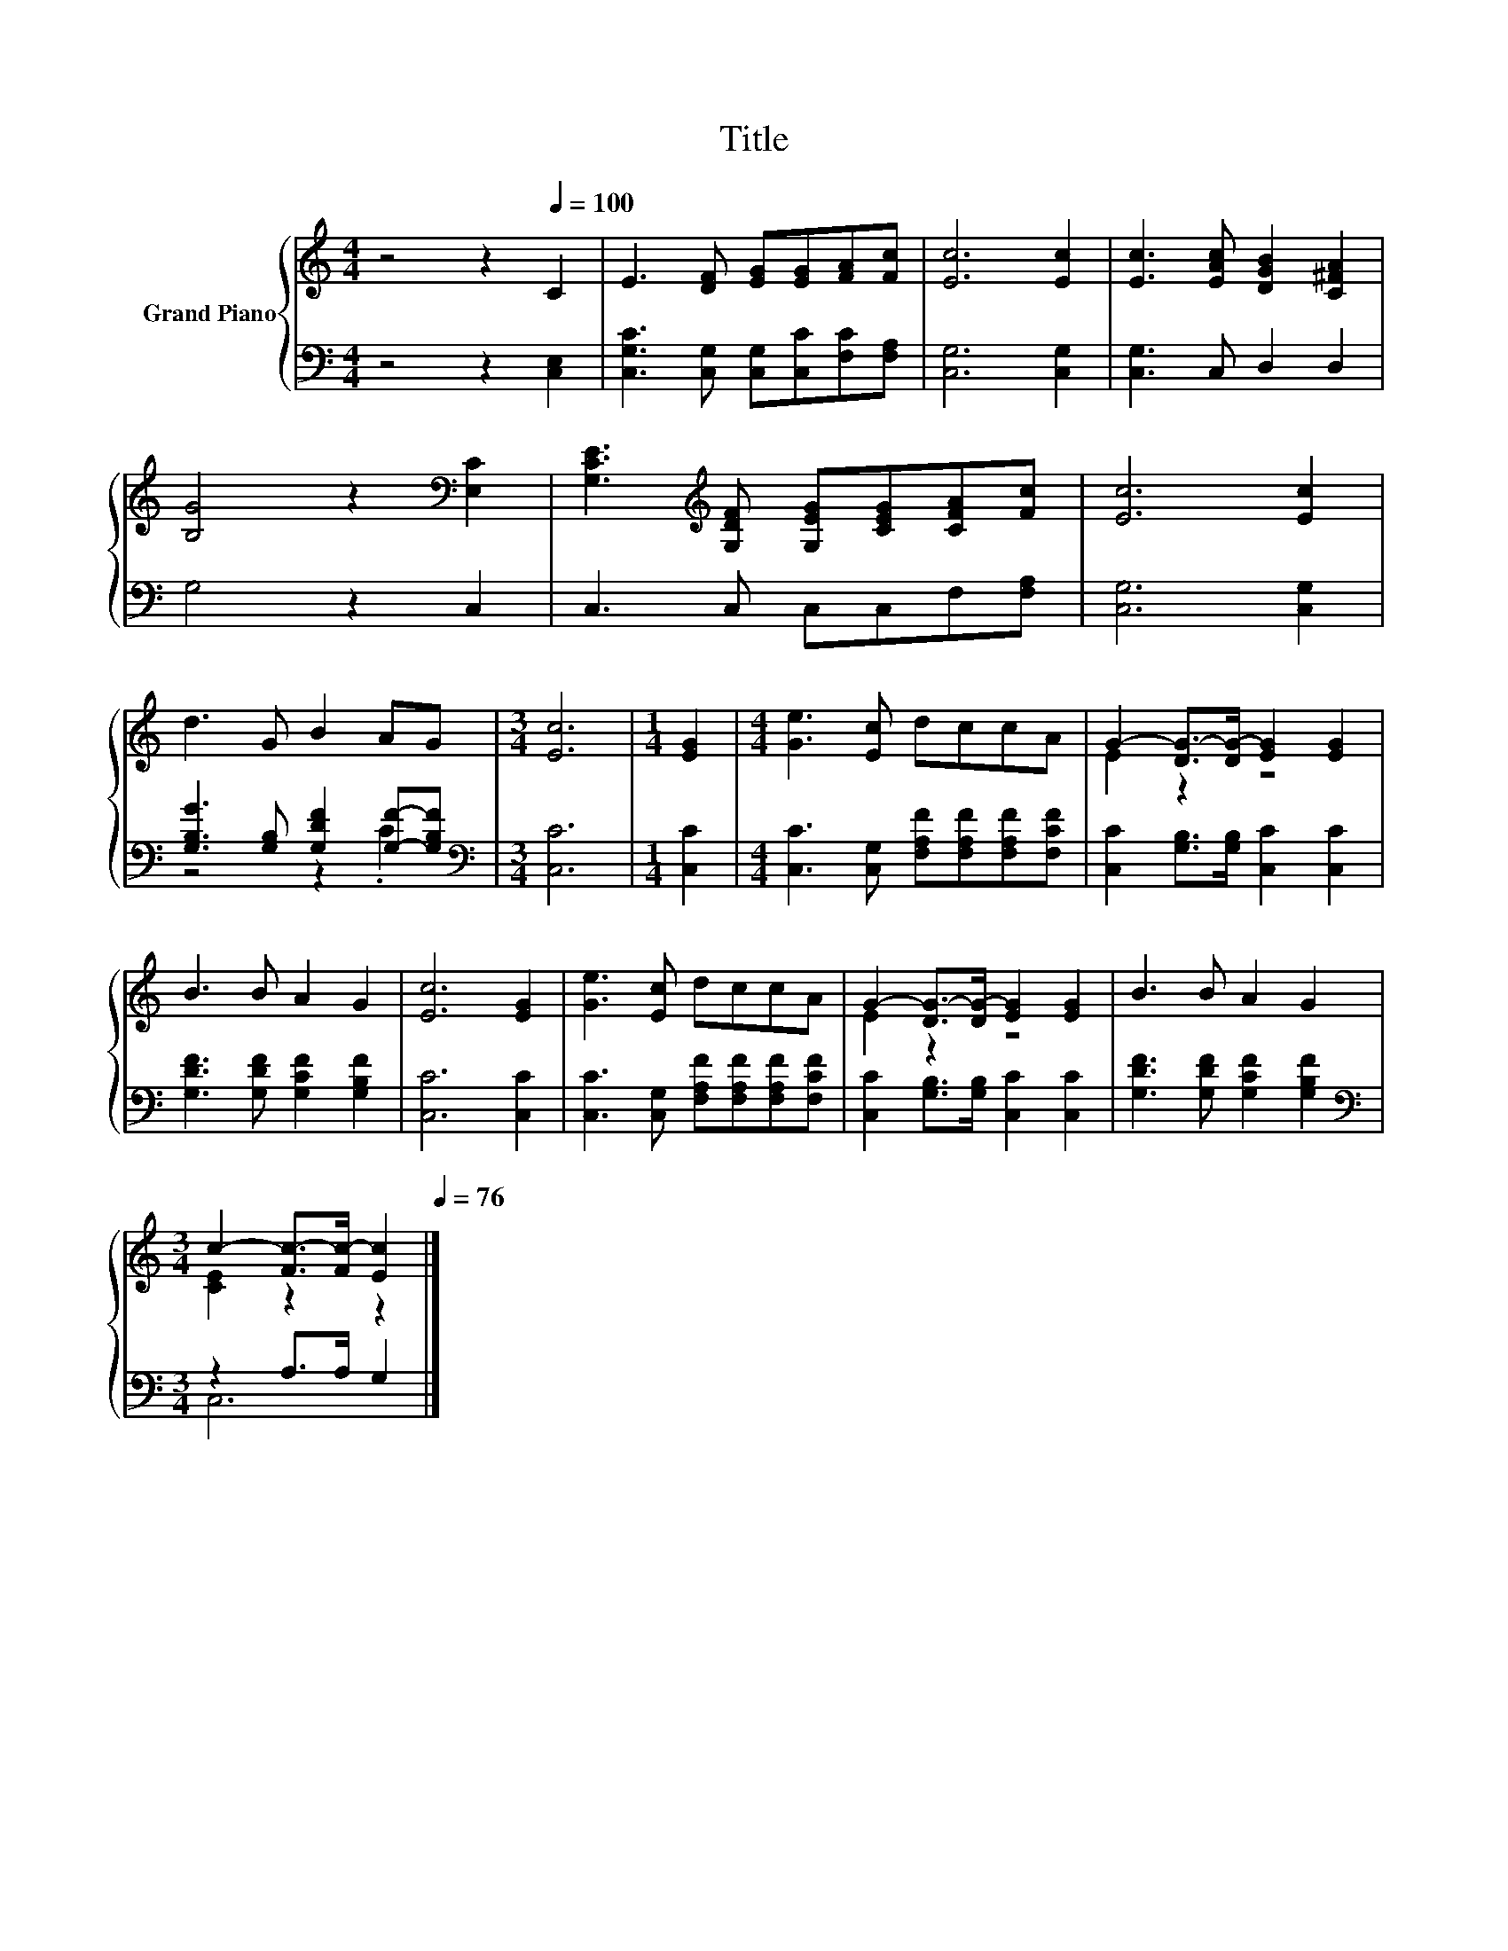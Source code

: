 X:1
T:Title
%%score { ( 1 4 ) | ( 2 3 ) }
L:1/8
M:4/4
K:C
V:1 treble nm="Grand Piano"
V:4 treble 
V:2 bass 
V:3 bass 
V:1
 z4 z2[Q:1/4=100] C2 | E3 [DF] [EG][EG][FA][Fc] | [Ec]6 [Ec]2 | [Ec]3 [EAc] [DGB]2 [C^FA]2 | %4
 [B,G]4 z2[K:bass] [E,C]2 | [G,CE]3[K:treble] [G,DF] [G,EG][CEG][CFA][Fc] | [Ec]6 [Ec]2 | %7
 d3 G B2 AG |[M:3/4] [Ec]6 |[M:1/4] [EG]2 |[M:4/4] [Ge]3 [Ec] dccA | G2- [DG-]>[DG-] [EG]2 [EG]2 | %12
 B3 B A2 G2 | [Ec]6 [EG]2 | [Ge]3 [Ec] dccA | G2- [DG-]>[DG-] [EG]2 [EG]2 | B3 B A2 G2 | %17
[M:3/4] c2- [Fc-]>[Fc-] [Ec]2[Q:1/4=99][Q:1/4=97][Q:1/4=96][Q:1/4=94][Q:1/4=93][Q:1/4=91][Q:1/4=90][Q:1/4=88][Q:1/4=87][Q:1/4=85][Q:1/4=84][Q:1/4=82][Q:1/4=81][Q:1/4=79][Q:1/4=78][Q:1/4=76] |] %18
V:2
 z4 z2 [C,E,]2 | [C,G,C]3 [C,G,] [C,G,][C,C][F,C][F,A,] | [C,G,]6 [C,G,]2 | [C,G,]3 C, D,2 D,2 | %4
 G,4 z2 C,2 | C,3 C, C,C,F,[F,A,] | [C,G,]6 [C,G,]2 | [G,B,G]3 [G,B,] [G,DF]2 [G,F]-[G,B,F] | %8
[M:3/4][K:bass] [C,C]6 |[M:1/4] [C,C]2 |[M:4/4] [C,C]3 [C,G,] [F,A,F][F,A,F][F,A,F][F,CF] | %11
 [C,C]2 [G,B,]>[G,B,] [C,C]2 [C,C]2 | [G,DF]3 [G,DF] [G,CF]2 [G,B,F]2 | [C,C]6 [C,C]2 | %14
 [C,C]3 [C,G,] [F,A,F][F,A,F][F,A,F][F,CF] | [C,C]2 [G,B,]>[G,B,] [C,C]2 [C,C]2 | %16
 [G,DF]3 [G,DF] [G,CF]2 [G,B,F]2 |[M:3/4][K:bass] z2 A,>A, G,2 |] %18
V:3
 x8 | x8 | x8 | x8 | x8 | x8 | x8 | z4 z2 .C2 |[M:3/4][K:bass] x6 |[M:1/4] x2 |[M:4/4] x8 | x8 | %12
 x8 | x8 | x8 | x8 | x8 |[M:3/4][K:bass] C,6 |] %18
V:4
 x8 | x8 | x8 | x8 | x6[K:bass] x2 | x3[K:treble] x5 | x8 | x8 |[M:3/4] x6 |[M:1/4] x2 | %10
[M:4/4] x8 | E2 z2 z4 | x8 | x8 | x8 | E2 z2 z4 | x8 |[M:3/4] [CE]2 z2 z2 |] %18

